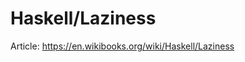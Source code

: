 * Haskell/Laziness
Article: https://en.wikibooks.org/wiki/Haskell/Laziness

#+ATTR_HTML: :class full-width round :width 900px
[[./img/notes-haskell-laziness.jpg]]
